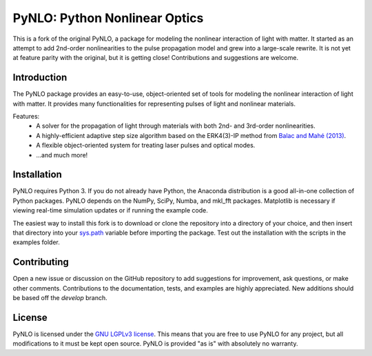 PyNLO: Python Nonlinear Optics
==============================
This is a fork of the original PyNLO, a package for modeling the nonlinear interaction of light with matter. It started as an attempt to add 2nd-order nonlinearities to the pulse propagation model and grew into a large-scale rewrite. It is not yet at feature parity with the original, but it is getting close! Contributions and suggestions are welcome.


Introduction
------------
The PyNLO package provides an easy-to-use, object-oriented set of tools for modeling the nonlinear interaction of light with matter. It provides many functionalities for representing pulses of light and nonlinear materials.

Features:
	- A solver for the propagation of light through materials with both 2nd- and 3rd-order nonlinearities.

	- A highly-efficient adaptive step size algorithm based on the ERK4(3)-IP method from `Balac and Mahé (2013) <https://doi.org/10.1016/j.cpc.2012.12.020>`_.

	- A flexible object-oriented system for treating laser pulses and optical modes.

	- ...and much more!


Installation
------------
PyNLO requires Python 3. If you do not already have Python, the Anaconda distribution is a good all-in-one collection of Python packages. PyNLO depends on the NumPy, SciPy, Numba, and mkl_fft packages. Matplotlib is necessary if viewing real-time simulation updates or if running the example code.

The easiest way to install this fork is to download or clone the repository into a directory of your choice, and then insert that directory into your `sys.path <https://docs.python.org/3/library/sys.html#sys.path>`_ variable before importing the package. Test out the installation with the scripts in the examples folder.


Contributing
------------
Open a new issue or discussion on the GitHub repository to add suggestions for improvement, ask questions, or make other comments. Contributions to the documentation, tests, and examples are highly appreciated. New additions should be based off the `develop` branch.


License
-------
PyNLO is licensed under the `GNU LGPLv3 license <https://choosealicense.com/licenses/lgpl-3.0/>`_. This means that you are free to use PyNLO for any project, but all modifications to it must be kept open source. PyNLO is provided "as is" with absolutely no warranty.
